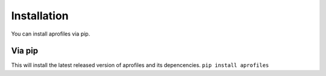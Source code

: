 Installation
============

You can install aprofiles via pip.

Via pip
^^^^^^^

This will install the latest released version of aprofiles and its depencencies.
``pip install aprofiles``
